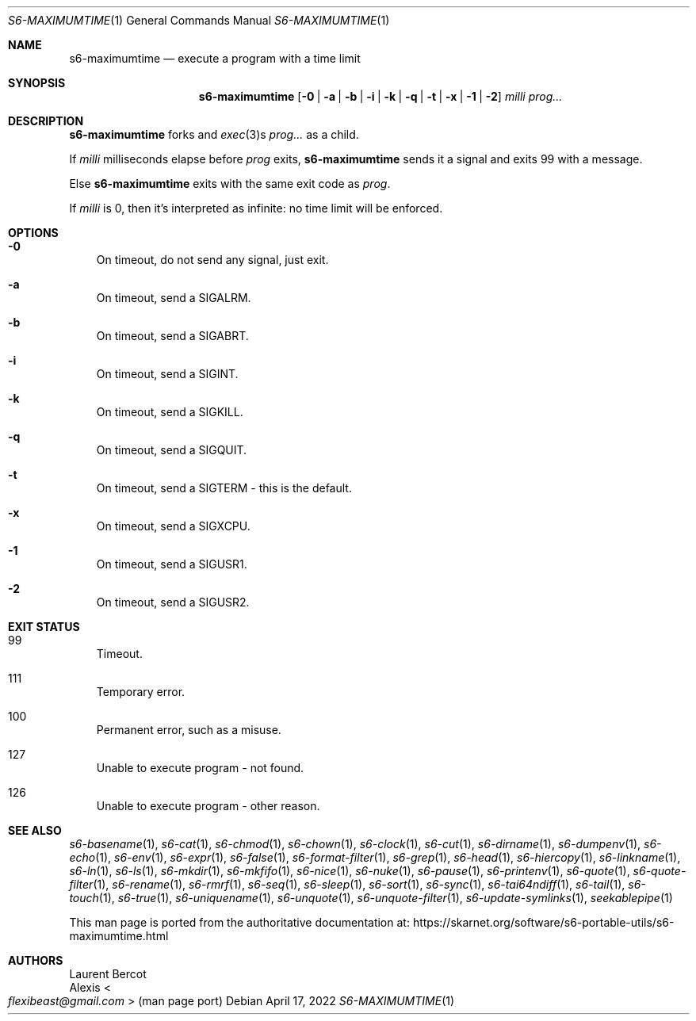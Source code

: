 .Dd April 17, 2022
.Dt S6-MAXIMUMTIME 1
.Os
.Sh NAME
.Nm s6-maximumtime
.Nd execute a program with a time limit
.Sh SYNOPSIS
.Nm
.Op Fl 0 | Fl a | Fl b | Fl i | Fl k | Fl q | Fl t | Fl x | Fl 1 | Fl 2
.Ar milli
.Ar prog...
.Sh DESCRIPTION
.Nm
forks and
.Xr exec 3 Ns
s
.Ar prog...
as a child.
.Pp
If
.Ar milli
milliseconds elapse before
.Ar prog
exits,
.Nm
sends it a signal and exits 99 with a message.
.Pp
Else
.Nm
exits with the same exit code as
.Ar prog .
.Pp
If
.Ar milli
is 0, then it's interpreted as infinite: no time limit will be
enforced.
.Sh OPTIONS
.Bl -tag -width x
.It Fl 0
On timeout, do not send any signal, just exit.
.It Fl a
On timeout, send a
.Dv SIGALRM .
.It Fl b
On timeout, send a
.Dv SIGABRT .
.It Fl i
On timeout, send a
.Dv SIGINT .
.It Fl k
On timeout, send a
.Dv SIGKILL .
.It Fl q
On timeout, send a
.Dv SIGQUIT .
.It Fl t
On timeout, send a
.Dv SIGTERM -
this is the default.
.It Fl x
On timeout, send a
.Dv SIGXCPU .
.It Fl 1
On timeout, send a
.Dv SIGUSR1 .
.It Fl 2
On timeout, send a
.Dv SIGUSR2 .
.El
.Sh EXIT STATUS
.Bl -tag -width x
.It 99
Timeout.
.It 111
Temporary error.
.It 100
Permanent error, such as a misuse.
.It 127
Unable to execute program - not found.
.It 126
Unable to execute program - other reason.
.El
.Sh SEE ALSO
.Xr s6-basename 1 ,
.Xr s6-cat 1 ,
.Xr s6-chmod 1 ,
.Xr s6-chown 1 ,
.Xr s6-clock 1 ,
.Xr s6-cut 1 ,
.Xr s6-dirname 1 ,
.Xr s6-dumpenv 1 ,
.Xr s6-echo 1 ,
.Xr s6-env 1 ,
.Xr s6-expr 1 ,
.Xr s6-false 1 ,
.Xr s6-format-filter 1 ,
.Xr s6-grep 1 ,
.Xr s6-head 1 ,
.Xr s6-hiercopy 1 ,
.Xr s6-linkname 1 ,
.Xr s6-ln 1 ,
.Xr s6-ls 1 ,
.Xr s6-mkdir 1 ,
.Xr s6-mkfifo 1 ,
.Xr s6-nice 1 ,
.Xr s6-nuke 1 ,
.Xr s6-pause 1 ,
.Xr s6-printenv 1 ,
.Xr s6-quote 1 ,
.Xr s6-quote-filter 1 ,
.Xr s6-rename 1 ,
.Xr s6-rmrf 1 ,
.Xr s6-seq 1 ,
.Xr s6-sleep 1 ,
.Xr s6-sort 1 ,
.Xr s6-sync 1 ,
.Xr s6-tai64ndiff 1 ,
.Xr s6-tail 1 ,
.Xr s6-touch 1 ,
.Xr s6-true 1 ,
.Xr s6-uniquename 1 ,
.Xr s6-unquote 1 ,
.Xr s6-unquote-filter 1 ,
.Xr s6-update-symlinks 1 ,
.Xr seekablepipe 1
.Pp
This man page is ported from the authoritative documentation at:
.Lk https://skarnet.org/software/s6-portable-utils/s6-maximumtime.html
.Sh AUTHORS
.An Laurent Bercot
.An Alexis Ao Mt flexibeast@gmail.com Ac (man page port)
